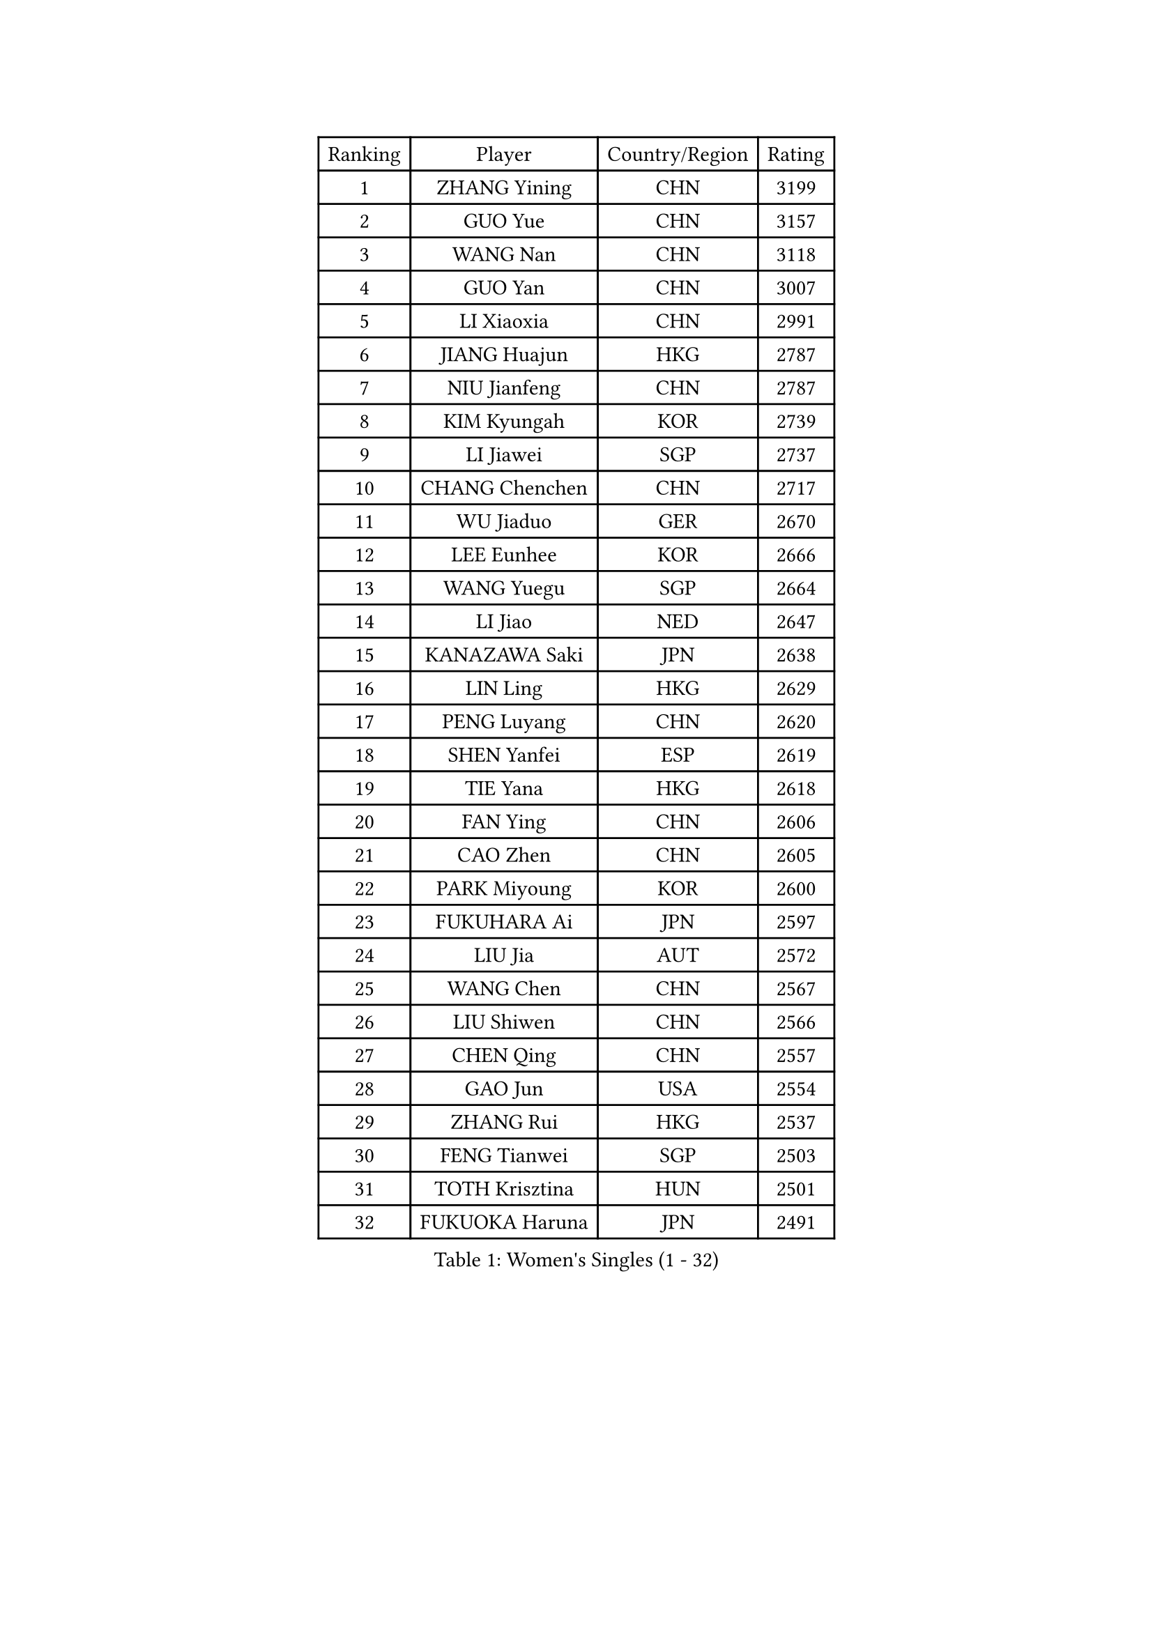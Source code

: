 
#set text(font: ("Courier New", "NSimSun"))
#figure(
  caption: "Women's Singles (1 - 32)",
    table(
      columns: 4,
      [Ranking], [Player], [Country/Region], [Rating],
      [1], [ZHANG Yining], [CHN], [3199],
      [2], [GUO Yue], [CHN], [3157],
      [3], [WANG Nan], [CHN], [3118],
      [4], [GUO Yan], [CHN], [3007],
      [5], [LI Xiaoxia], [CHN], [2991],
      [6], [JIANG Huajun], [HKG], [2787],
      [7], [NIU Jianfeng], [CHN], [2787],
      [8], [KIM Kyungah], [KOR], [2739],
      [9], [LI Jiawei], [SGP], [2737],
      [10], [CHANG Chenchen], [CHN], [2717],
      [11], [WU Jiaduo], [GER], [2670],
      [12], [LEE Eunhee], [KOR], [2666],
      [13], [WANG Yuegu], [SGP], [2664],
      [14], [LI Jiao], [NED], [2647],
      [15], [KANAZAWA Saki], [JPN], [2638],
      [16], [LIN Ling], [HKG], [2629],
      [17], [PENG Luyang], [CHN], [2620],
      [18], [SHEN Yanfei], [ESP], [2619],
      [19], [TIE Yana], [HKG], [2618],
      [20], [FAN Ying], [CHN], [2606],
      [21], [CAO Zhen], [CHN], [2605],
      [22], [PARK Miyoung], [KOR], [2600],
      [23], [FUKUHARA Ai], [JPN], [2597],
      [24], [LIU Jia], [AUT], [2572],
      [25], [WANG Chen], [CHN], [2567],
      [26], [LIU Shiwen], [CHN], [2566],
      [27], [CHEN Qing], [CHN], [2557],
      [28], [GAO Jun], [USA], [2554],
      [29], [ZHANG Rui], [HKG], [2537],
      [30], [FENG Tianwei], [SGP], [2503],
      [31], [TOTH Krisztina], [HUN], [2501],
      [32], [FUKUOKA Haruna], [JPN], [2491],
    )
  )#pagebreak()

#set text(font: ("Courier New", "NSimSun"))
#figure(
  caption: "Women's Singles (33 - 64)",
    table(
      columns: 4,
      [Ranking], [Player], [Country/Region], [Rating],
      [33], [HIRANO Sayaka], [JPN], [2485],
      [34], [LAU Sui Fei], [HKG], [2478],
      [35], [TAN Wenling], [ITA], [2477],
      [36], [FUJINUMA Ai], [JPN], [2473],
      [37], [DING Ning], [CHN], [2463],
      [38], [GANINA Svetlana], [RUS], [2454],
      [39], [SONG Ah Sim], [HKG], [2454],
      [40], [SUN Beibei], [SGP], [2451],
      [41], [PAVLOVICH Viktoria], [BLR], [2450],
      [42], [LOVAS Petra], [HUN], [2449],
      [43], [WU Xue], [DOM], [2447],
      [44], [RAO Jingwen], [CHN], [2443],
      [45], [KIM Mi Yong], [PRK], [2443],
      [46], [POTA Georgina], [HUN], [2441],
      [47], [LI Qian], [POL], [2438],
      [48], [MONTEIRO DODEAN Daniela], [ROU], [2430],
      [49], [FUJII Hiroko], [JPN], [2421],
      [50], [#text(gray, "LI Nan")], [CHN], [2421],
      [51], [PAVLOVICH Veronika], [BLR], [2415],
      [52], [BOROS Tamara], [CRO], [2411],
      [53], [SAMARA Elizabeta], [ROU], [2404],
      [54], [#text(gray, "STEFF Mihaela")], [ROU], [2401],
      [55], [JEE Minhyung], [AUS], [2397],
      [56], [SHAN Xiaona], [GER], [2365],
      [57], [HIURA Reiko], [JPN], [2359],
      [58], [SCHALL Elke], [GER], [2350],
      [59], [UMEMURA Aya], [JPN], [2344],
      [60], [JEON Hyekyung], [KOR], [2338],
      [61], [ODOROVA Eva], [SVK], [2337],
      [62], [PAOVIC Sandra], [CRO], [2336],
      [63], [LI Xue], [FRA], [2335],
      [64], [TASEI Mikie], [JPN], [2331],
    )
  )#pagebreak()

#set text(font: ("Courier New", "NSimSun"))
#figure(
  caption: "Women's Singles (65 - 96)",
    table(
      columns: 4,
      [Ranking], [Player], [Country/Region], [Rating],
      [65], [#text(gray, "XU Yan")], [SGP], [2330],
      [66], [ROBERTSON Laura], [GER], [2327],
      [67], [KRAMER Tanja], [GER], [2327],
      [68], [YU Mengyu], [SGP], [2324],
      [69], [KWAK Bangbang], [KOR], [2308],
      [70], [#text(gray, "ZHANG Xueling")], [SGP], [2303],
      [71], [LI Qiangbing], [AUT], [2302],
      [72], [STEFANOVA Nikoleta], [ITA], [2293],
      [73], [VACENOVSKA Iveta], [CZE], [2284],
      [74], [NEGRISOLI Laura], [ITA], [2283],
      [75], [XIAN Yifang], [FRA], [2271],
      [76], [GRUNDISCH Carole], [FRA], [2270],
      [77], [LU Yun-Feng], [TPE], [2267],
      [78], [ZAMFIR Adriana], [ROU], [2260],
      [79], [KOMWONG Nanthana], [THA], [2255],
      [80], [BILENKO Tetyana], [UKR], [2253],
      [81], [BOLLMEIER Nadine], [GER], [2252],
      [82], [DVORAK Galia], [ESP], [2250],
      [83], [ERDELJI Anamaria], [SRB], [2250],
      [84], [TAN Paey Fern], [SGP], [2242],
      [85], [STRBIKOVA Renata], [CZE], [2242],
      [86], [KONISHI An], [JPN], [2238],
      [87], [#text(gray, "JANG Hyon Ae")], [PRK], [2228],
      [88], [ETSUZAKI Ayumi], [JPN], [2221],
      [89], [IVANCAN Irene], [GER], [2213],
      [90], [KIM Jong], [PRK], [2212],
      [91], [KOTIKHINA Irina], [RUS], [2211],
      [92], [MOON Hyunjung], [KOR], [2204],
      [93], [XU Jie], [POL], [2204],
      [94], [TERUI Moemi], [JPN], [2200],
      [95], [CHENG I-Ching], [TPE], [2193],
      [96], [ISHIGAKI Yuka], [JPN], [2192],
    )
  )#pagebreak()

#set text(font: ("Courier New", "NSimSun"))
#figure(
  caption: "Women's Singles (97 - 128)",
    table(
      columns: 4,
      [Ranking], [Player], [Country/Region], [Rating],
      [97], [YU Kwok See], [HKG], [2189],
      [98], [LANG Kristin], [GER], [2189],
      [99], [SCHOPP Jie], [GER], [2188],
      [100], [LAY Jian Fang], [AUS], [2186],
      [101], [SHIM Serom], [KOR], [2183],
      [102], [KOSTROMINA Tatyana], [BLR], [2180],
      [103], [RAMIREZ Sara], [ESP], [2169],
      [104], [MOLNAR Cornelia], [CRO], [2168],
      [105], [PAN Chun-Chu], [TPE], [2168],
      [106], [ZHU Fang], [ESP], [2165],
      [107], [DOLGIKH Maria], [RUS], [2157],
      [108], [HUANG Yi-Hua], [TPE], [2154],
      [109], [STRUSE Nicole], [GER], [2154],
      [110], [BARTHEL Zhenqi], [GER], [2149],
      [111], [KIM Kyungha], [KOR], [2141],
      [112], [MUANGSUK Anisara], [THA], [2137],
      [113], [ONO Shiho], [JPN], [2135],
      [114], [#text(gray, "BADESCU Otilia")], [ROU], [2133],
      [115], [KO Somi], [KOR], [2119],
      [116], [YOON Sunae], [KOR], [2118],
      [117], [KIM Junghyun], [KOR], [2112],
      [118], [#text(gray, "PARK Chara")], [KOR], [2111],
      [119], [GHATAK Poulomi], [IND], [2111],
      [120], [PASKAUSKIENE Ruta], [LTU], [2109],
      [121], [TIMINA Elena], [NED], [2104],
      [122], [KRAVCHENKO Marina], [ISR], [2090],
      [123], [LI Chunli], [NZL], [2082],
      [124], [LI Bin], [HUN], [2079],
      [125], [GATINSKA Katalina], [BUL], [2078],
      [126], [NEMES Olga], [ROU], [2077],
      [127], [LIU Yuan], [AUT], [2076],
      [128], [EKHOLM Matilda], [SWE], [2076],
    )
  )